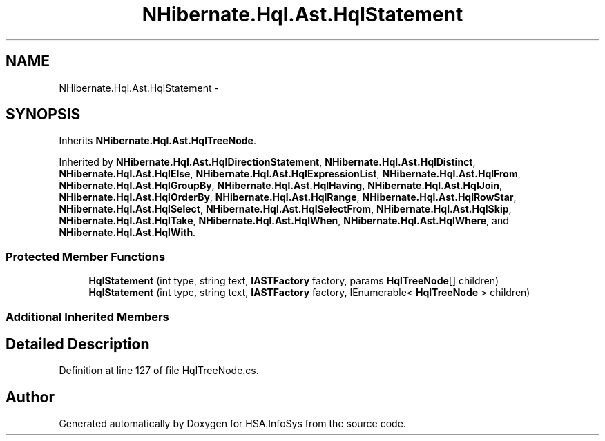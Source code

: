 .TH "NHibernate.Hql.Ast.HqlStatement" 3 "Fri Jul 5 2013" "Version 1.0" "HSA.InfoSys" \" -*- nroff -*-
.ad l
.nh
.SH NAME
NHibernate.Hql.Ast.HqlStatement \- 
.SH SYNOPSIS
.br
.PP
.PP
Inherits \fBNHibernate\&.Hql\&.Ast\&.HqlTreeNode\fP\&.
.PP
Inherited by \fBNHibernate\&.Hql\&.Ast\&.HqlDirectionStatement\fP, \fBNHibernate\&.Hql\&.Ast\&.HqlDistinct\fP, \fBNHibernate\&.Hql\&.Ast\&.HqlElse\fP, \fBNHibernate\&.Hql\&.Ast\&.HqlExpressionList\fP, \fBNHibernate\&.Hql\&.Ast\&.HqlFrom\fP, \fBNHibernate\&.Hql\&.Ast\&.HqlGroupBy\fP, \fBNHibernate\&.Hql\&.Ast\&.HqlHaving\fP, \fBNHibernate\&.Hql\&.Ast\&.HqlJoin\fP, \fBNHibernate\&.Hql\&.Ast\&.HqlOrderBy\fP, \fBNHibernate\&.Hql\&.Ast\&.HqlRange\fP, \fBNHibernate\&.Hql\&.Ast\&.HqlRowStar\fP, \fBNHibernate\&.Hql\&.Ast\&.HqlSelect\fP, \fBNHibernate\&.Hql\&.Ast\&.HqlSelectFrom\fP, \fBNHibernate\&.Hql\&.Ast\&.HqlSkip\fP, \fBNHibernate\&.Hql\&.Ast\&.HqlTake\fP, \fBNHibernate\&.Hql\&.Ast\&.HqlWhen\fP, \fBNHibernate\&.Hql\&.Ast\&.HqlWhere\fP, and \fBNHibernate\&.Hql\&.Ast\&.HqlWith\fP\&.
.SS "Protected Member Functions"

.in +1c
.ti -1c
.RI "\fBHqlStatement\fP (int type, string text, \fBIASTFactory\fP factory, params \fBHqlTreeNode\fP[] children)"
.br
.ti -1c
.RI "\fBHqlStatement\fP (int type, string text, \fBIASTFactory\fP factory, IEnumerable< \fBHqlTreeNode\fP > children)"
.br
.in -1c
.SS "Additional Inherited Members"
.SH "Detailed Description"
.PP 
Definition at line 127 of file HqlTreeNode\&.cs\&.

.SH "Author"
.PP 
Generated automatically by Doxygen for HSA\&.InfoSys from the source code\&.
